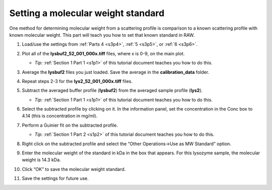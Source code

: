 Setting a molecular weight standard
^^^^^^^^^^^^^^^^^^^^^^^^^^^^^^^^^^^^^^^^^^^
One method for determining molecular weight from a scattering profile is comparison to a known
scattering profile with known molecular weight. This part will teach you how to set that known
standard in RAW.

#.  Load/use the settings from :ref:`Parts 4 <s3p4>`\ , :ref:`5 <s3p5>`\ , or :ref:`6 <s3p6>`\ .

#.  Plot all of the **lysbuf2_52_001_000x.tiff** files, where x is 0-9, on the main plot.

    *   *Tip:* :ref:`Section 1 Part 1 <s1p1>` of this tutorial document teaches you how to do this.

#.  Average the **lysbuf2** files you just loaded. Save the average in the
    **calibration_data** folder.

#.  Repeat steps 2-3 for the **lys2_52_001_000x.tiff** files.

#.  Subtract the averaged buffer profile (**lysbuf2**\ ) from the averaged sample profile
    (**lys2**\ ).

    *   *Tip:* :ref:`Section 1 Part 1 <s1p1>` of this tutorial document teaches you how to do this.

#.  Select the subtracted profile by clicking on it. In the information panel, set the concentration
    in the Conc box to 4.14 (this is concentration in mg/ml).

    |config_mwstd1_png|

#.  Perform a Guinier fit on the subtracted profile.

    *   *Tip:* :ref:`Section 1 Part 2 <s1p2>` of this tutorial document teaches you how to do this.

#.  Right click on the subtracted profile and select the “Other Operations->Use as MW Standard” option.

#.  Enter the molecular weight of the standard in kDa in the box that appears. For this lysozyme
    sample, the molecular weight is 14.3 kDa.

    |config_mwstd2_png|

#.  Click “OK” to save the molecular weight standard.

#.  Save the settings for future use.


.. |config_mwstd1_png| image:: images/config_mwstd1.png

.. |config_mwstd2_png| image:: images/config_mwstd2.png
    :width: 450 px
